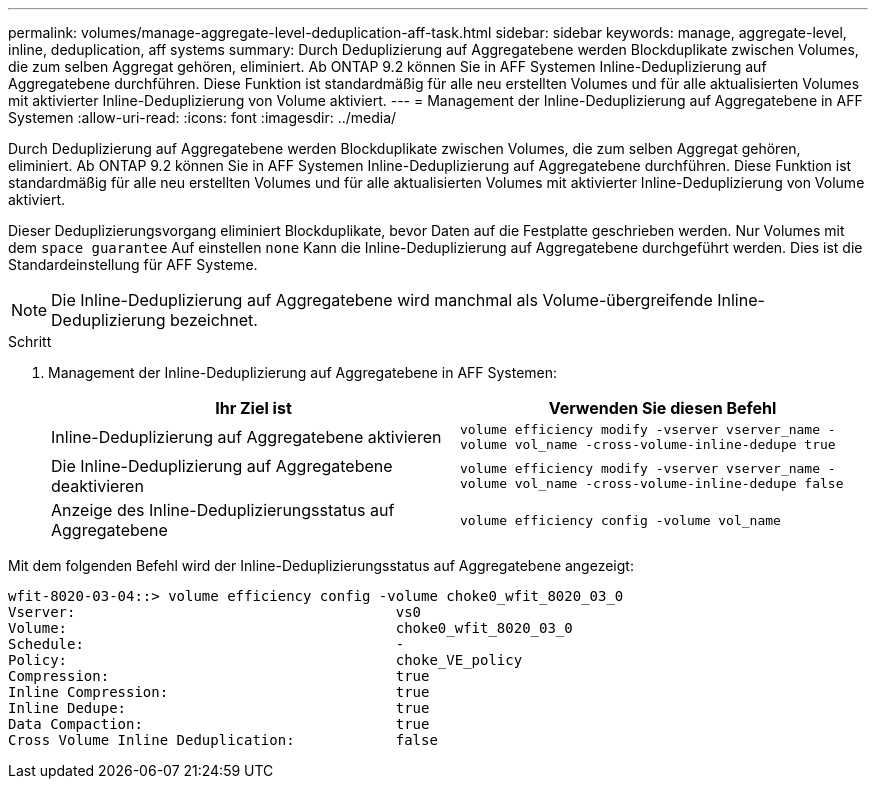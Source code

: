 ---
permalink: volumes/manage-aggregate-level-deduplication-aff-task.html 
sidebar: sidebar 
keywords: manage, aggregate-level, inline, deduplication, aff systems 
summary: Durch Deduplizierung auf Aggregatebene werden Blockduplikate zwischen Volumes, die zum selben Aggregat gehören, eliminiert. Ab ONTAP 9.2 können Sie in AFF Systemen Inline-Deduplizierung auf Aggregatebene durchführen. Diese Funktion ist standardmäßig für alle neu erstellten Volumes und für alle aktualisierten Volumes mit aktivierter Inline-Deduplizierung von Volume aktiviert. 
---
= Management der Inline-Deduplizierung auf Aggregatebene in AFF Systemen
:allow-uri-read: 
:icons: font
:imagesdir: ../media/


[role="lead"]
Durch Deduplizierung auf Aggregatebene werden Blockduplikate zwischen Volumes, die zum selben Aggregat gehören, eliminiert. Ab ONTAP 9.2 können Sie in AFF Systemen Inline-Deduplizierung auf Aggregatebene durchführen. Diese Funktion ist standardmäßig für alle neu erstellten Volumes und für alle aktualisierten Volumes mit aktivierter Inline-Deduplizierung von Volume aktiviert.

Dieser Deduplizierungsvorgang eliminiert Blockduplikate, bevor Daten auf die Festplatte geschrieben werden. Nur Volumes mit dem `space guarantee` Auf einstellen `none` Kann die Inline-Deduplizierung auf Aggregatebene durchgeführt werden. Dies ist die Standardeinstellung für AFF Systeme.

[NOTE]
====
Die Inline-Deduplizierung auf Aggregatebene wird manchmal als Volume-übergreifende Inline-Deduplizierung bezeichnet.

====
.Schritt
. Management der Inline-Deduplizierung auf Aggregatebene in AFF Systemen:
+
[cols="2*"]
|===
| Ihr Ziel ist | Verwenden Sie diesen Befehl 


 a| 
Inline-Deduplizierung auf Aggregatebene aktivieren
 a| 
`volume efficiency modify -vserver vserver_name -volume vol_name -cross-volume-inline-dedupe true`



 a| 
Die Inline-Deduplizierung auf Aggregatebene deaktivieren
 a| 
`volume efficiency modify -vserver vserver_name -volume vol_name -cross-volume-inline-dedupe false`



 a| 
Anzeige des Inline-Deduplizierungsstatus auf Aggregatebene
 a| 
`volume efficiency config -volume vol_name`

|===


Mit dem folgenden Befehl wird der Inline-Deduplizierungsstatus auf Aggregatebene angezeigt:

[listing]
----

wfit-8020-03-04::> volume efficiency config -volume choke0_wfit_8020_03_0
Vserver:                                      vs0
Volume:                                       choke0_wfit_8020_03_0
Schedule:                                     -
Policy:                                       choke_VE_policy
Compression:                                  true
Inline Compression:                           true
Inline Dedupe:                                true
Data Compaction:                              true
Cross Volume Inline Deduplication:            false
----